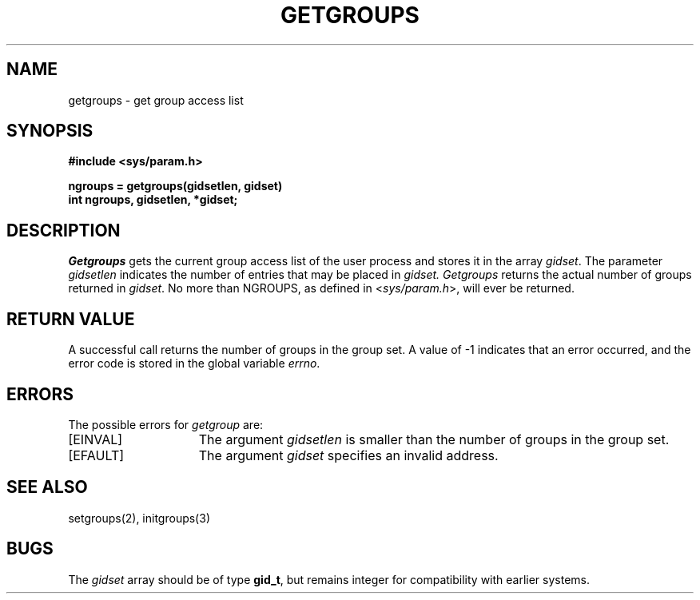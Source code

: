 .\" Copyright (c) 1983 The Regents of the University of California.
.\" All rights reserved.
.\"
.\" Redistribution and use in source and binary forms are permitted
.\" provided that the above copyright notice and this paragraph are
.\" duplicated in all such forms and that any documentation,
.\" advertising materials, and other materials related to such
.\" distribution and use acknowledge that the software was developed
.\" by the University of California, Berkeley.  The name of the
.\" University may not be used to endorse or promote products derived
.\" from this software without specific prior written permission.
.\" THIS SOFTWARE IS PROVIDED ``AS IS'' AND WITHOUT ANY EXPRESS OR
.\" IMPLIED WARRANTIES, INCLUDING, WITHOUT LIMITATION, THE IMPLIED
.\" WARRANTIES OF MERCHANTABILITY AND FITNESS FOR A PARTICULAR PURPOSE.
.\"
.\"	@(#)getgroups.2	6.5 (Berkeley) 05/18/89
.\"
.TH GETGROUPS 2 ""
.UC 5
.SH NAME
getgroups \- get group access list
.SH SYNOPSIS
.nf
.ft B
#include <sys/param.h>
.PP
.ft B
ngroups = getgroups(gidsetlen, gidset)
int ngroups, gidsetlen, *gidset;
.fi
.SH DESCRIPTION
.I Getgroups
gets the current group access list of the user process
and stores it in the array 
.IR gidset .
The parameter
.I gidsetlen
indicates the number of entries that may be placed in 
.IR gidset.
.I Getgroups
returns the actual number of groups returned in
.IR gidset .
No more than NGROUPS, as defined in
.RI < sys/param.h >,
will ever
be returned.
.SH "RETURN VALUE
A successful call returns the number of groups in the group set.
A value of \-1 indicates that an error occurred, and the error
code is stored in the global variable \fIerrno\fP\|.
.SH "ERRORS
The possible errors for \fIgetgroup\fP are:
.TP 15
[EINVAL]
The argument
.I gidsetlen
is smaller than the number of groups in the group set.
.TP
[EFAULT]
The argument \fIgidset\fP specifies
an invalid address.
.SH "SEE ALSO
setgroups(2), initgroups(3)
.SH BUGS
The
.I gidset
array should be of type
.BR gid_t ,
but remains integer for compatibility with earlier systems.
